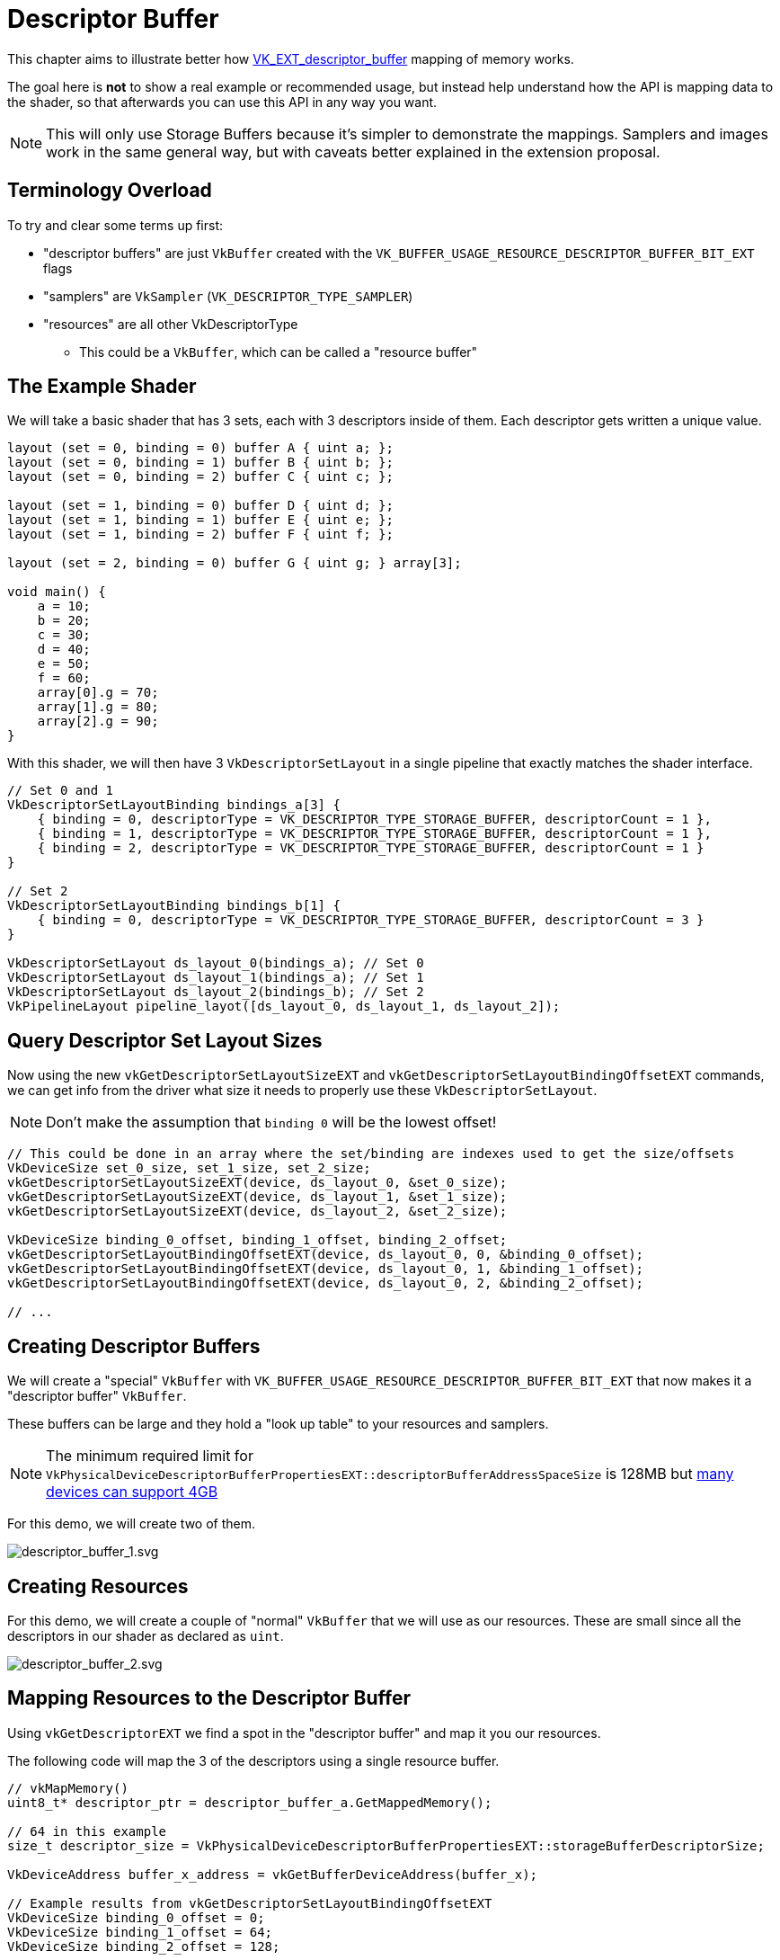 // Copyright 2025 The Khronos Group, Inc.
// SPDX-License-Identifier: CC-BY-4.0

ifndef::chapters[:chapters:]
ifndef::images[:images: images/]

[[descriptor-buffer]]
= Descriptor Buffer

This chapter aims to illustrate better how link:https://github.com/KhronosGroup/Vulkan-Docs/blob/main/proposals/VK_EXT_descriptor_buffer.adoc[VK_EXT_descriptor_buffer] mapping of memory works.

The goal here is **not** to show a real example or recommended usage, but instead help understand how the API is mapping data to the shader, so that afterwards you can use this API in any way you want.

[NOTE]
====
This will only use Storage Buffers because it's simpler to demonstrate the mappings. Samplers and images work in the same general way, but with caveats better explained in the extension proposal.
====

== Terminology Overload

To try and clear some terms up first:

* "descriptor buffers" are just `VkBuffer` created with the `VK_BUFFER_USAGE_RESOURCE_DESCRIPTOR_BUFFER_BIT_EXT` flags
* "samplers" are `VkSampler` (`VK_DESCRIPTOR_TYPE_SAMPLER`)
* "resources" are all other VkDescriptorType
** This could be a `VkBuffer`, which can be called a "resource buffer"

== The Example Shader

We will take a basic shader that has 3 sets, each with 3 descriptors inside of them. Each descriptor gets written a unique value.

[source,glsl]
----
layout (set = 0, binding = 0) buffer A { uint a; };
layout (set = 0, binding = 1) buffer B { uint b; };
layout (set = 0, binding = 2) buffer C { uint c; };

layout (set = 1, binding = 0) buffer D { uint d; };
layout (set = 1, binding = 1) buffer E { uint e; };
layout (set = 1, binding = 2) buffer F { uint f; };

layout (set = 2, binding = 0) buffer G { uint g; } array[3];

void main() {
    a = 10;
    b = 20;
    c = 30;
    d = 40;
    e = 50;
    f = 60;
    array[0].g = 70;
    array[1].g = 80;
    array[2].g = 90;
}
----

With this shader, we will then have 3 `VkDescriptorSetLayout` in a single pipeline that exactly matches the shader interface.

[source,c++]
----
// Set 0 and 1
VkDescriptorSetLayoutBinding bindings_a[3] {
    { binding = 0, descriptorType = VK_DESCRIPTOR_TYPE_STORAGE_BUFFER, descriptorCount = 1 },
    { binding = 1, descriptorType = VK_DESCRIPTOR_TYPE_STORAGE_BUFFER, descriptorCount = 1 },
    { binding = 2, descriptorType = VK_DESCRIPTOR_TYPE_STORAGE_BUFFER, descriptorCount = 1 }
}

// Set 2
VkDescriptorSetLayoutBinding bindings_b[1] {
    { binding = 0, descriptorType = VK_DESCRIPTOR_TYPE_STORAGE_BUFFER, descriptorCount = 3 }
}

VkDescriptorSetLayout ds_layout_0(bindings_a); // Set 0
VkDescriptorSetLayout ds_layout_1(bindings_a); // Set 1
VkDescriptorSetLayout ds_layout_2(bindings_b); // Set 2
VkPipelineLayout pipeline_layot([ds_layout_0, ds_layout_1, ds_layout_2]);
----

== Query Descriptor Set Layout Sizes

Now using the new `vkGetDescriptorSetLayoutSizeEXT` and `vkGetDescriptorSetLayoutBindingOffsetEXT` commands, we can get info from the driver what size it needs to properly use these `VkDescriptorSetLayout`.

[NOTE]
====
Don't make the assumption that `binding 0` will be the lowest offset!
====

[source,c++]
----
// This could be done in an array where the set/binding are indexes used to get the size/offsets
VkDeviceSize set_0_size, set_1_size, set_2_size;
vkGetDescriptorSetLayoutSizeEXT(device, ds_layout_0, &set_0_size);
vkGetDescriptorSetLayoutSizeEXT(device, ds_layout_1, &set_1_size);
vkGetDescriptorSetLayoutSizeEXT(device, ds_layout_2, &set_2_size);

VkDeviceSize binding_0_offset, binding_1_offset, binding_2_offset;
vkGetDescriptorSetLayoutBindingOffsetEXT(device, ds_layout_0, 0, &binding_0_offset);
vkGetDescriptorSetLayoutBindingOffsetEXT(device, ds_layout_0, 1, &binding_1_offset);
vkGetDescriptorSetLayoutBindingOffsetEXT(device, ds_layout_0, 2, &binding_2_offset);

// ...
----

== Creating Descriptor Buffers

We will create a "special" `VkBuffer` with `VK_BUFFER_USAGE_RESOURCE_DESCRIPTOR_BUFFER_BIT_EXT` that now makes it a "descriptor buffer" `VkBuffer`.

These buffers can be large and they hold a "look up table" to your resources and samplers.

[NOTE]
====
The minimum required limit for `VkPhysicalDeviceDescriptorBufferPropertiesEXT::descriptorBufferAddressSpaceSize` is 128MB but link:https://vulkan.gpuinfo.org/displayextensionproperty.php?extensionname=VK_EXT_descriptor_buffer&extensionproperty=descriptorBufferAddressSpaceSize&platform=all[many devices can support 4GB]
====

For this demo, we will create two of them.

image::{images}descriptor_buffer_1.svg[descriptor_buffer_1.svg]

== Creating Resources

For this demo, we will create a couple of "normal" `VkBuffer` that we will use as our resources. These are small since all the descriptors in our shader as declared as `uint`.

image::{images}descriptor_buffer_2.svg[descriptor_buffer_2.svg]

== Mapping Resources to the Descriptor Buffer

Using `vkGetDescriptorEXT` we find a spot in the "descriptor buffer" and map it you our resources.

The following code will map the 3 of the descriptors using a single resource buffer.

[source,c++]
----
// vkMapMemory()
uint8_t* descriptor_ptr = descriptor_buffer_a.GetMappedMemory();

// 64 in this example
size_t descriptor_size = VkPhysicalDeviceDescriptorBufferPropertiesEXT::storageBufferDescriptorSize;

VkDeviceAddress buffer_x_address = vkGetBufferDeviceAddress(buffer_x);

// Example results from vkGetDescriptorSetLayoutBindingOffsetEXT
VkDeviceSize binding_0_offset = 0;
VkDeviceSize binding_1_offset = 64;
VkDeviceSize binding_2_offset = 128;

VkDescriptorGetInfoEXT get_info;
get_info.type = VK_DESCRIPTOR_TYPE_STORAGE_BUFFER;

get_info.data.pStorageBuffer->range = 4;
get_info.data.pStorageBuffer->address = buffer_x_address;
vkGetDescriptorEXT(get_info, descriptor_size, descriptor_ptr + binding_0_offset);

get_info.data.pStorageBuffer->address = buffer_x_address + 4;
vkGetDescriptorEXT(get_info, descriptor_size, descriptor_ptr + binding_1_offset);

get_info.data.pStorageBuffer->address = buffer_x_address + 12;
vkGetDescriptorEXT(get_info, descriptor_size, descriptor_ptr + binding_2_offset);
----

image::{images}descriptor_buffer_3.svg[descriptor_buffer_3.svg]

We can also have each descriptor map to its own resource buffer.

[source,c++]
----
// Switching descriptor buffers
descriptor_ptr = descriptor_buffer_b.GetMappedMemory();

get_info.data.pStorageBuffer->address = buffer_y1_address;
vkGetDescriptorEXT(get_info, descriptor_size, descriptor_ptr + binding_0_offset);

get_info.data.pStorageBuffer->address = buffer_y2_address;
vkGetDescriptorEXT(get_info, descriptor_size, descriptor_ptr + binding_1_offset);

get_info.data.pStorageBuffer->address = buffer_y3_address;
vkGetDescriptorEXT(get_info, descriptor_size, descriptor_ptr + binding_2_offset);
----

image::{images}descriptor_buffer_4.svg[descriptor_buffer_4.svg]

And finally we can bind our last set.

[source,c++]
----
size_t set_offset = 256;
assert(set_offset > set_1_size);
assert(set_offset.IsAligned(VkPhysicalDeviceDescriptorBufferPropertiesEXT::descriptorBufferOffsetAlignment));

get_info.data.pStorageBuffer->address = buffer_z0_address;
vkGetDescriptorEXT(get_info, descriptor_size, descriptor_ptr + set_offset + binding_0_offset);

get_info.data.pStorageBuffer->address = buffer_z1_address;
vkGetDescriptorEXT(get_info, descriptor_size, descriptor_ptr + set_offset + binding_1_offset);

get_info.data.pStorageBuffer->address = buffer_z2_address;
vkGetDescriptorEXT(get_info, descriptor_size, descriptor_ptr + set_offset + binding_2_offset);
----

image::{images}descriptor_buffer_5.svg[descriptor_buffer_5.svg]

== Binding Descriptor Buffers to the Command Buffer

With `vkCmdBindDescriptorBuffersEXT` we will now bind the "descriptor buffer" to the command buffer.

[NOTE]
====
While you can create multiple descriptor buffers, there is a stricter limit how many are bound.
The validation layers will warn you if you go over limits such as `maxDescriptorBufferBindings` or `maxResourceDescriptorBufferBindings`.
====

[source,c++]
----
VkDescriptorBufferBindingInfoEXT binding_info[2];
binding_info[0].address = descriptor_buffer_a.Address();
binding_info[0].usage = VK_BUFFER_USAGE_RESOURCE_DESCRIPTOR_BUFFER_BIT_EXT;
binding_info[1].address = descriptor_buffer_b.Address();
binding_info[1].usage = VK_BUFFER_USAGE_RESOURCE_DESCRIPTOR_BUFFER_BIT_EXT;
vkCmdBindDescriptorBuffersEXT(commandbuffer, 2, binding_info);
----

image::{images}descriptor_buffer_6.svg[descriptor_buffer_6.svg]

== Binding Offsets

Next we will call `vkCmdSetDescriptorBufferOffsetsEXT` and line up the `VkDescriptorSetLayout` (from the `VkPipelineLayout`) to our descriptor buffer.

[NOTE]
====
Most commands recorded in a command buffer can be in any order as long as it's in/out of a render pass, and before a draw.
`vkCmdSetDescriptorBufferOffsetsEXT` needs to be called **after** `vkCmdBindDescriptorBuffersEXT`.
====

[source,c++]
----
size_t set_offset = 256; // from above

uint32_t first_set = 0;
uint32_t set_count = 3;
uint32_t buffer_index[3] = {0, 1, 1};
VkDeviceSize buffer_offset[3] = {0, 0, set_offset};
vkCmdSetDescriptorBufferOffsetsEXT(commandbuffer, pipeline_bind_point, pipeline_layout, first_set, set_count, buffer_index, buffer_offset);
----

image::{images}descriptor_buffer_7.svg[descriptor_buffer_7.svg]

== Draw away

That is it, from here you can just call `vkCmdDraw` (or other action commands such as `vkCmdDispatch`) and everything should be working!

image::{images}descriptor_buffer_8.svg[descriptor_buffer_8.svg]
